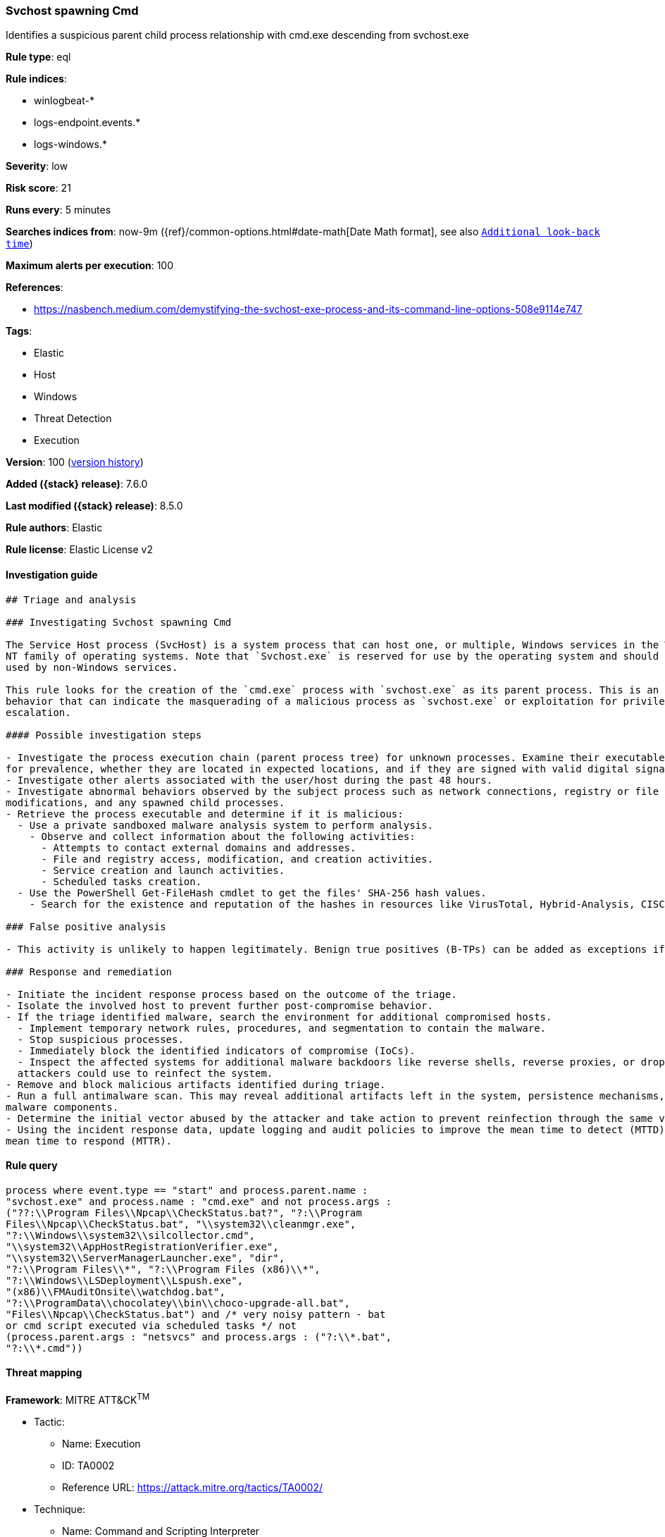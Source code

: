 [[svchost-spawning-cmd]]
=== Svchost spawning Cmd

Identifies a suspicious parent child process relationship with cmd.exe descending from svchost.exe

*Rule type*: eql

*Rule indices*:

* winlogbeat-*
* logs-endpoint.events.*
* logs-windows.*

*Severity*: low

*Risk score*: 21

*Runs every*: 5 minutes

*Searches indices from*: now-9m ({ref}/common-options.html#date-math[Date Math format], see also <<rule-schedule, `Additional look-back time`>>)

*Maximum alerts per execution*: 100

*References*:

* https://nasbench.medium.com/demystifying-the-svchost-exe-process-and-its-command-line-options-508e9114e747

*Tags*:

* Elastic
* Host
* Windows
* Threat Detection
* Execution

*Version*: 100 (<<svchost-spawning-cmd-history, version history>>)

*Added ({stack} release)*: 7.6.0

*Last modified ({stack} release)*: 8.5.0

*Rule authors*: Elastic

*Rule license*: Elastic License v2

==== Investigation guide


[source,markdown]
----------------------------------
## Triage and analysis

### Investigating Svchost spawning Cmd

The Service Host process (SvcHost) is a system process that can host one, or multiple, Windows services in the Windows
NT family of operating systems. Note that `Svchost.exe` is reserved for use by the operating system and should not be
used by non-Windows services.

This rule looks for the creation of the `cmd.exe` process with `svchost.exe` as its parent process. This is an unusual
behavior that can indicate the masquerading of a malicious process as `svchost.exe` or exploitation for privilege
escalation.

#### Possible investigation steps

- Investigate the process execution chain (parent process tree) for unknown processes. Examine their executable files
for prevalence, whether they are located in expected locations, and if they are signed with valid digital signatures.
- Investigate other alerts associated with the user/host during the past 48 hours.
- Investigate abnormal behaviors observed by the subject process such as network connections, registry or file
modifications, and any spawned child processes.
- Retrieve the process executable and determine if it is malicious:
  - Use a private sandboxed malware analysis system to perform analysis.
    - Observe and collect information about the following activities:
      - Attempts to contact external domains and addresses.
      - File and registry access, modification, and creation activities.
      - Service creation and launch activities.
      - Scheduled tasks creation.
  - Use the PowerShell Get-FileHash cmdlet to get the files' SHA-256 hash values.
    - Search for the existence and reputation of the hashes in resources like VirusTotal, Hybrid-Analysis, CISCO Talos, Any.run, etc.

### False positive analysis

- This activity is unlikely to happen legitimately. Benign true positives (B-TPs) can be added as exceptions if necessary.

### Response and remediation

- Initiate the incident response process based on the outcome of the triage.
- Isolate the involved host to prevent further post-compromise behavior.
- If the triage identified malware, search the environment for additional compromised hosts.
  - Implement temporary network rules, procedures, and segmentation to contain the malware.
  - Stop suspicious processes.
  - Immediately block the identified indicators of compromise (IoCs).
  - Inspect the affected systems for additional malware backdoors like reverse shells, reverse proxies, or droppers that
  attackers could use to reinfect the system.
- Remove and block malicious artifacts identified during triage.
- Run a full antimalware scan. This may reveal additional artifacts left in the system, persistence mechanisms, and
malware components.
- Determine the initial vector abused by the attacker and take action to prevent reinfection through the same vector.
- Using the incident response data, update logging and audit policies to improve the mean time to detect (MTTD) and the
mean time to respond (MTTR).
----------------------------------


==== Rule query


[source,js]
----------------------------------
process where event.type == "start" and process.parent.name :
"svchost.exe" and process.name : "cmd.exe" and not process.args :
("??:\\Program Files\\Npcap\\CheckStatus.bat?", "?:\\Program
Files\\Npcap\\CheckStatus.bat", "\\system32\\cleanmgr.exe",
"?:\\Windows\\system32\\silcollector.cmd",
"\\system32\\AppHostRegistrationVerifier.exe",
"\\system32\\ServerManagerLauncher.exe", "dir",
"?:\\Program Files\\*", "?:\\Program Files (x86)\\*",
"?:\\Windows\\LSDeployment\\Lspush.exe",
"(x86)\\FMAuditOnsite\\watchdog.bat",
"?:\\ProgramData\\chocolatey\\bin\\choco-upgrade-all.bat",
"Files\\Npcap\\CheckStatus.bat") and /* very noisy pattern - bat
or cmd script executed via scheduled tasks */ not
(process.parent.args : "netsvcs" and process.args : ("?:\\*.bat",
"?:\\*.cmd"))
----------------------------------

==== Threat mapping

*Framework*: MITRE ATT&CK^TM^

* Tactic:
** Name: Execution
** ID: TA0002
** Reference URL: https://attack.mitre.org/tactics/TA0002/
* Technique:
** Name: Command and Scripting Interpreter
** ID: T1059
** Reference URL: https://attack.mitre.org/techniques/T1059/

[[svchost-spawning-cmd-history]]
==== Rule version history

Version 100 (8.5.0 release)::
* Updated query, changed from:
+
[source, js]
----------------------------------
process where event.type == "start" and process.parent.name :
"svchost.exe" and process.name : "cmd.exe" and not
(process.pe.original_file_name : "cmd.exe" and process.args : (
"??:\\Program Files\\Npcap\\CheckStatus.bat?", "?:\\Program
Files\\Npcap\\CheckStatus.bat", "\\system32\\cleanmgr.exe",
"?:\\Windows\\system32\\silcollector.cmd",
"\\system32\\AppHostRegistrationVerifier.exe",
"\\system32\\ServerManagerLauncher.exe"))
----------------------------------

Version 14 (8.4.0 release)::
* Updated query, changed from:
+
[source, js]
----------------------------------
process where event.type == "start" and process.parent.name :
"svchost.exe" and process.name : "cmd.exe" and not
(process.pe.original_file_name : "cmd.exe" and process.args : (
"??:\\Program Files\\Npcap\\CheckStatus.bat?", "?:\\Program
Files\\Npcap\\CheckStatus.bat", "\\system32\\cleanmgr.exe",
"?:\\Windows\\system32\\silcollector.cmd",
"\\system32\\AppHostRegistrationVerifier.exe",
"\\system32\\ServerManagerLauncher.exe"))
----------------------------------

Version 12 (8.3.0 release)::
* Formatting only

Version 10 (8.2.0 release)::
* Updated query, changed from:
+
[source, js]
----------------------------------
process where event.type in ("start", "process_started") and
process.parent.name : "svchost.exe" and process.name : "cmd.exe" and
not (process.pe.original_file_name == "Cmd.Exe" and process.args :
"?:\\Program Files\\Npcap\\CheckStatus.bat??")
----------------------------------

Version 8 (7.13.0 release)::
* Updated query, changed from:
+
[source, js]
----------------------------------
event.category:process and event.type:(start or process_started) and
process.parent.name:svchost.exe and process.name:cmd.exe
----------------------------------

Version 7 (7.12.0 release)::
* Formatting only

Version 6 (7.11.2 release)::
* Formatting only

Version 5 (7.10.0 release)::
* Formatting only

Version 4 (7.9.1 release)::
* Formatting only

Version 3 (7.9.0 release)::
* Updated query, changed from:
+
[source, js]
----------------------------------
process.parent.name:svchost.exe and process.name:cmd.exe
----------------------------------

Version 2 (7.7.0 release)::
* Formatting only

